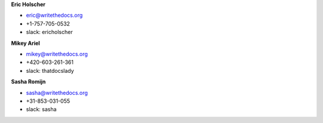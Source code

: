**Eric Holscher**

* eric@writethedocs.org
* +1-757-705-0532
* slack: ericholscher

**Mikey Ariel**

* mikey@writethedocs.org
* +420-603-261-361
* slack: thatdocslady

**Sasha Romijn**

* sasha@writethedocs.org
* +31-853-031-055
* slack: sasha
